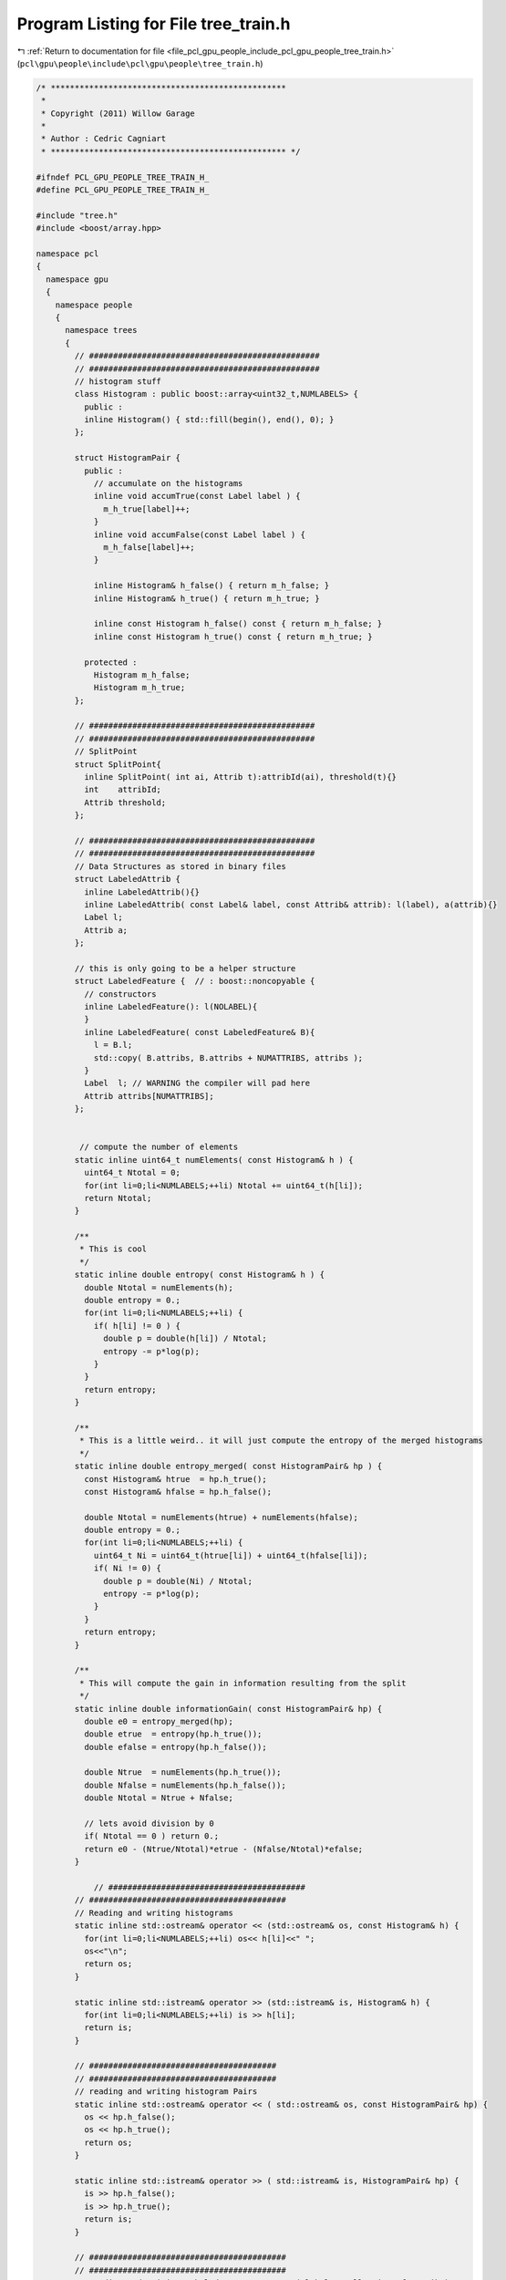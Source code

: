 
.. _program_listing_file_pcl_gpu_people_include_pcl_gpu_people_tree_train.h:

Program Listing for File tree_train.h
=====================================

|exhale_lsh| :ref:`Return to documentation for file <file_pcl_gpu_people_include_pcl_gpu_people_tree_train.h>` (``pcl\gpu\people\include\pcl\gpu\people\tree_train.h``)

.. |exhale_lsh| unicode:: U+021B0 .. UPWARDS ARROW WITH TIP LEFTWARDS

.. code-block:: cpp

   /* *************************************************
    *
    * Copyright (2011) Willow Garage
    *
    * Author : Cedric Cagniart 
    * ************************************************* */
   
   #ifndef PCL_GPU_PEOPLE_TREE_TRAIN_H_
   #define PCL_GPU_PEOPLE_TREE_TRAIN_H_
   
   #include "tree.h"
   #include <boost/array.hpp>
   
   namespace pcl
   {
     namespace gpu
     {
       namespace people
       {
         namespace trees
         {
           // ################################################
           // ################################################
           // histogram stuff
           class Histogram : public boost::array<uint32_t,NUMLABELS> {
             public :
             inline Histogram() { std::fill(begin(), end(), 0); }
           };
   
           struct HistogramPair {
             public :
               // accumulate on the histograms
               inline void accumTrue(const Label label ) {
                 m_h_true[label]++;
               }
               inline void accumFalse(const Label label ) {
                 m_h_false[label]++;
               }
   
               inline Histogram& h_false() { return m_h_false; }
               inline Histogram& h_true() { return m_h_true; }
   
               inline const Histogram h_false() const { return m_h_false; }
               inline const Histogram h_true() const { return m_h_true; }
   
             protected :
               Histogram m_h_false;
               Histogram m_h_true;
           };
   
           // ###############################################
           // ###############################################
           // SplitPoint
           struct SplitPoint{
             inline SplitPoint( int ai, Attrib t):attribId(ai), threshold(t){}
             int    attribId;
             Attrib threshold;
           };
   
           // ###############################################
           // ###############################################
           // Data Structures as stored in binary files
           struct LabeledAttrib {
             inline LabeledAttrib(){}
             inline LabeledAttrib( const Label& label, const Attrib& attrib): l(label), a(attrib){}
             Label l;
             Attrib a;
           };
   
           // this is only going to be a helper structure
           struct LabeledFeature {  // : boost::noncopyable {
             // constructors
             inline LabeledFeature(): l(NOLABEL){
             }
             inline LabeledFeature( const LabeledFeature& B){
               l = B.l;
               std::copy( B.attribs, B.attribs + NUMATTRIBS, attribs );
             }
             Label  l; // WARNING the compiler will pad here
             Attrib attribs[NUMATTRIBS];
           };
   
   
            // compute the number of elements
           static inline uint64_t numElements( const Histogram& h ) {
             uint64_t Ntotal = 0;
             for(int li=0;li<NUMLABELS;++li) Ntotal += uint64_t(h[li]);
             return Ntotal;
           }
   
           /**
            * This is cool
            */
           static inline double entropy( const Histogram& h ) {
             double Ntotal = numElements(h);
             double entropy = 0.;
             for(int li=0;li<NUMLABELS;++li) {
               if( h[li] != 0 ) {
                 double p = double(h[li]) / Ntotal;
                 entropy -= p*log(p);
               }
             }
             return entropy;
           }
   
           /**
            * This is a little weird.. it will just compute the entropy of the merged histograms
            */
           static inline double entropy_merged( const HistogramPair& hp ) {
             const Histogram& htrue  = hp.h_true();
             const Histogram& hfalse = hp.h_false();
   
             double Ntotal = numElements(htrue) + numElements(hfalse);
             double entropy = 0.;
             for(int li=0;li<NUMLABELS;++li) {
               uint64_t Ni = uint64_t(htrue[li]) + uint64_t(hfalse[li]);
               if( Ni != 0) {
                 double p = double(Ni) / Ntotal;
                 entropy -= p*log(p);
               }
             }
             return entropy;
           }
   
           /**
            * This will compute the gain in information resulting from the split
            */
           static inline double informationGain( const HistogramPair& hp) {
             double e0 = entropy_merged(hp);
             double etrue  = entropy(hp.h_true());
             double efalse = entropy(hp.h_false());
   
             double Ntrue  = numElements(hp.h_true());
             double Nfalse = numElements(hp.h_false());
             double Ntotal = Ntrue + Nfalse;
   
             // lets avoid division by 0 
             if( Ntotal == 0 ) return 0.;
             return e0 - (Ntrue/Ntotal)*etrue - (Nfalse/Ntotal)*efalse;
           }
   
               // #########################################
           // #########################################
           // Reading and writing histograms
           static inline std::ostream& operator << (std::ostream& os, const Histogram& h) {
             for(int li=0;li<NUMLABELS;++li) os<< h[li]<<" ";
             os<<"\n";
             return os;
           }
   
           static inline std::istream& operator >> (std::istream& is, Histogram& h) {
             for(int li=0;li<NUMLABELS;++li) is >> h[li];
             return is;
           }
   
           // #######################################
           // #######################################
           // reading and writing histogram Pairs
           static inline std::ostream& operator << ( std::ostream& os, const HistogramPair& hp) {
             os << hp.h_false();
             os << hp.h_true();
             return os;
           }
   
           static inline std::istream& operator >> ( std::istream& is, HistogramPair& hp) {
             is >> hp.h_false();
             is >> hp.h_true();
             return is;
           }
   
           // #########################################
           // #########################################
           // Reading and writing LabeledFeature Vectors ( label + collection of attrib )
           static void writeLabeledFeatureVec( std::ostream& os, const std::vector<LabeledFeature>& lfs ){
             os.write( (const char*)&lfs[0], sizeof(LabeledFeature)*lfs.size() );
           }
   
         //  static void readLabeledFeature( std::istream& is, LabeledFeature& lf)
         //  {
         //    is.read( (char*)&lf, sizeof(LabeledFeature) );
         //    if( is.fail() ) throw std::runtime_error();
         //  }
   
           // #######################################
           // #######################################
           // reading and writing split points
           inline std::ostream& operator << ( std::ostream& os, const SplitPoint& sp){
             os<<sp.attribId<<" "<<sp.threshold<<"\n";
             return os;
           }
   
           inline std::istream& operator >> ( std::istream& is, SplitPoint& sp){
             is >> sp.attribId >> sp.threshold;
             return is;
           }
   
           // #######################################
           // #######################################
           // reading and writing info files
           inline void writeInfoFile( const std::string&   filename,
                                      int                  attribId,
                                      Attrib               threshold,
                                      double               gain,
                                      const HistogramPair& HP){
             std::ofstream fout(filename.c_str() );
             if( !fout.is_open() ) throw std::runtime_error(std::string("(E) could not open ") + filename );
   
             fout<<int(attribId)<<" "<<int(threshold)<<"\n";
             fout<<gain<<"\n";
             fout<<HP;
           }
   
           inline void readInfoFile( const std::string& filename,
                                     int&               attribId,
                                     Attrib&            threshold,
                                     double&            gain,
                                     HistogramPair&     HP ) {
             std::ifstream fin(filename.c_str() );
             if( !fin.is_open() ) throw std::runtime_error(std::string("(E) could not open") + filename );
   
             fin>>attribId >>threshold>>gain>>HP;
             if( fin.fail() ) throw std::runtime_error(std::string("(E) malformed splitInfo file ") + filename );
           }
   
   
         } // end namespace trees
       } // end namespace people
     } // end namespace gpu
   } // end namespace pcl
   #endif
